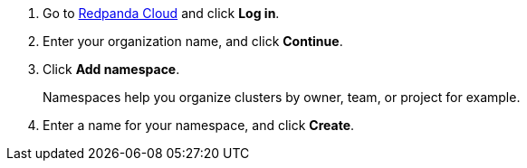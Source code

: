 . Go to https://cloudv2.redpanda.com[Redpanda Cloud^] and click *Log in*.
. Enter your organization name, and click *Continue*.
. Click *Add namespace*.
+
Namespaces help you organize clusters by owner, team, or project for example.

. Enter a name for your namespace, and click *Create*.